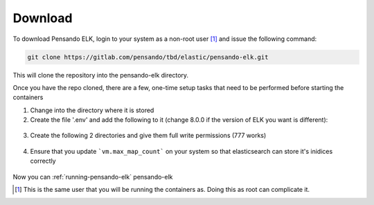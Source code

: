.. _download-pensando-elk:

**********************
Download
**********************

To download Pensando ELK, login to your system as a non-root user [1]_ and issue the following
command:

.. code-block:: bash

    git clone https://gitlab.com/pensando/tbd/elastic/pensando-elk.git


This will clone the repository into the pensando-elk directory.

Once you have the repo cloned, there are a few, one-time setup tasks that need to be performed before starting the containers

1. Change into the directory where it is stored

2. Create the file '.env' and add the following to it (change 8.0.0 if the version of ELK you want is different):

  .. code-block:: bash
    TAG=8.0.0


3. Create the following 2 directories and give them full write permissions (777 works)

  .. code-block:: bash
    mkdir -p ./data/es_backups
    mkdir -p ./data/pensando_es


4. Ensure that you update ```vm.max_map_count``` on your system so that elasticsearch can store it's inidices correctly

  .. code-block:: bash
    sudo sysctl -w vm.max_map_count=262144
    sudo echo vm.max_map_count=262144 >> /etc/sysctl.conf


Now you can :ref:`running-pensando-elk` pensando-elk


.. [1] This is the same user that you will be running the containers as.  Doing this as root can complicate it.
